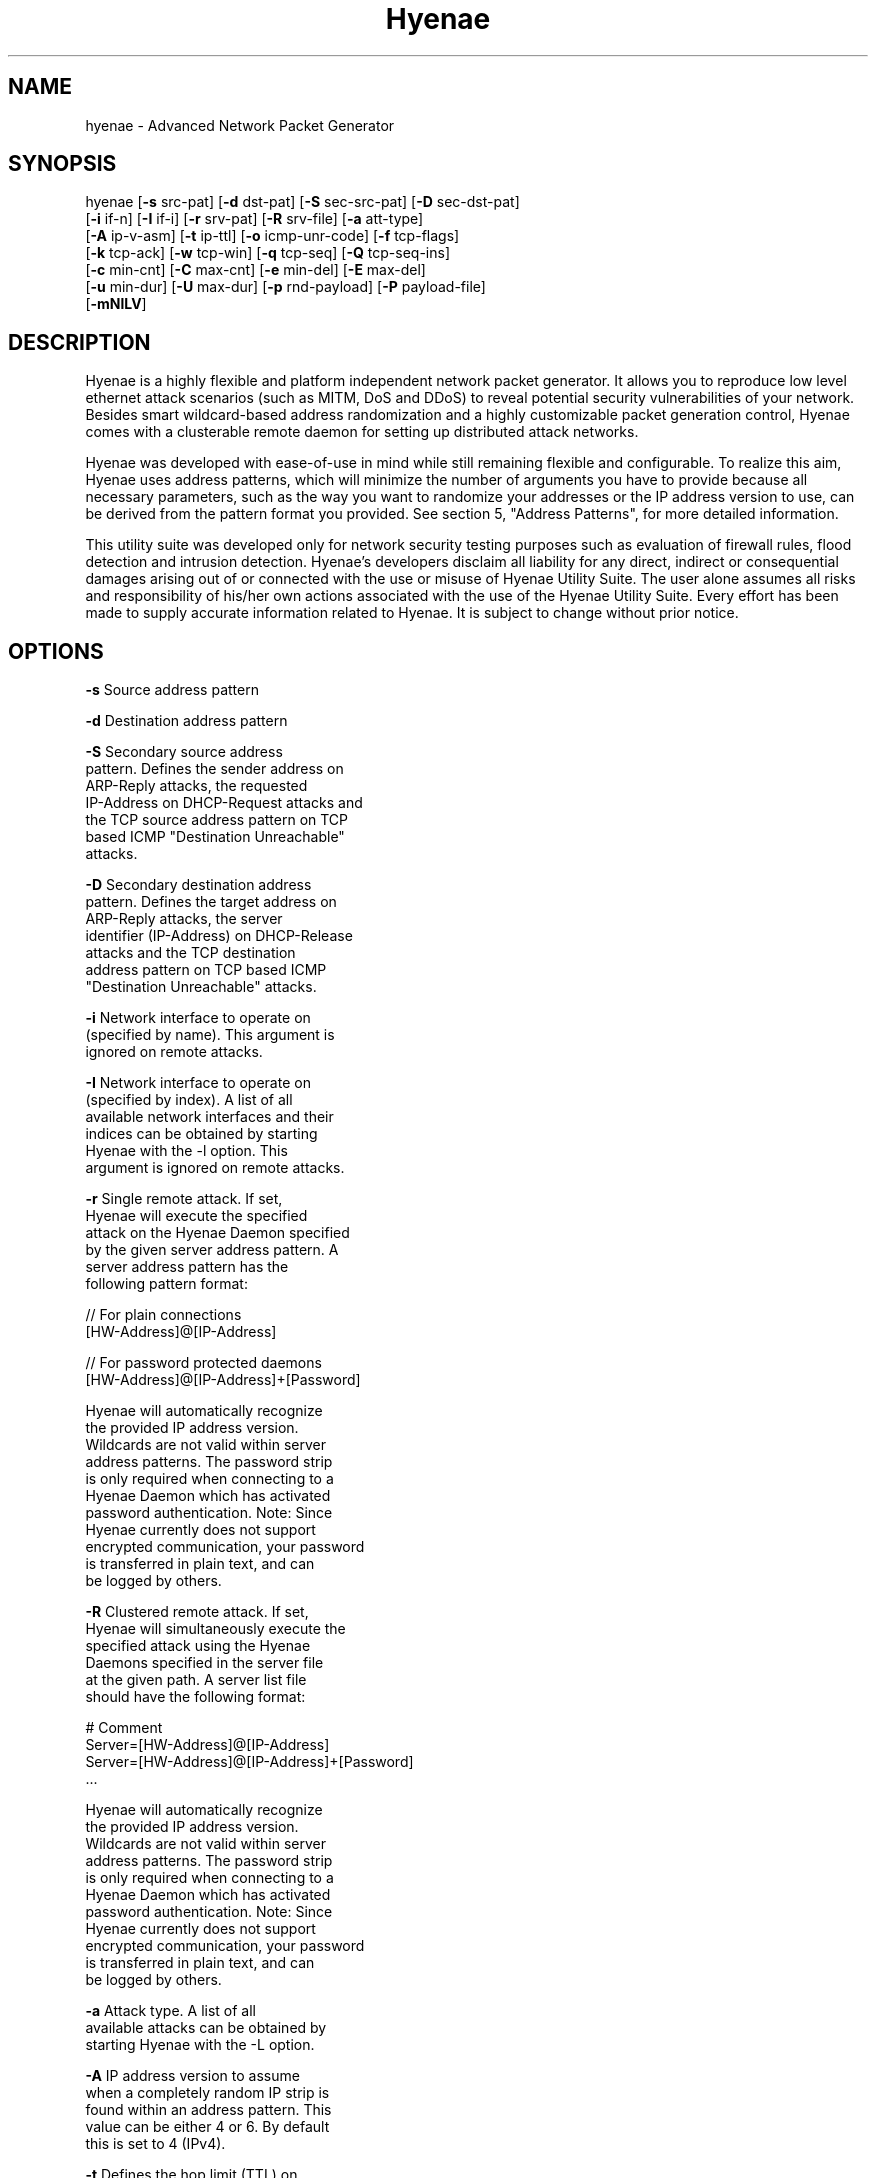 .TH "Hyenae" "1" "Jan. 2009" "Robin Richter" "Hyenae Users Manual"
.SH NAME
hyenae - Advanced Network Packet Generator
.SH SYNOPSIS
hyenae  [\fB-s\fR src-pat] [\fB-d\fR dst-pat] [\fB-S\fR sec-src-pat] [\fB-D\fR sec-dst-pat]
        [\fB-i\fR if-n] [\fB-I\fR if-i] [\fB-r\fR srv-pat] [\fB-R\fR srv-file] [\fB-a\fR att-type]
        [\fB-A\fR ip-v-asm] [\fB-t\fR ip-ttl] [\fB-o\fR icmp-unr-code] [\fB-f\fR tcp-flags]
        [\fB-k\fR tcp-ack] [\fB-w\fR tcp-win] [\fB-q\fR tcp-seq] [\fB-Q\fR tcp-seq-ins]
        [\fB-c\fR min-cnt] [\fB-C\fR max-cnt] [\fB-e\fR min-del] [\fB-E\fR max-del]
        [\fB-u\fR min-dur] [\fB-U\fR max-dur] [\fB-p\fR rnd-payload] [\fB-P\fR payload-file]
        [\fB-mNlLV\fR]

.SH DESCRIPTION
Hyenae is a highly flexible and platform independent network packet generator.
It allows you to reproduce low level ethernet attack scenarios (such as MITM,
DoS and DDoS) to reveal potential security vulnerabilities of your network.
Besides smart wildcard-based address randomization and a highly customizable
packet generation control, Hyenae comes with a clusterable remote daemon for
setting up distributed attack networks.

Hyenae was developed with ease-of-use in mind while still remaining flexible
and configurable. To realize this aim, Hyenae uses address patterns, which
will minimize the number of arguments you have to provide because all
necessary parameters, such as the way you want to randomize your addresses or
the IP address version to use, can be derived from the pattern format you
provided. See section 5, "Address Patterns", for more detailed information.

This utility suite was developed only for network security testing purposes
such as evaluation of firewall rules, flood detection and intrusion detection.
Hyenae's developers disclaim all liability for any direct, indirect or
consequential damages arising out of or connected with the use or misuse of
Hyenae Utility Suite. The user alone assumes all risks and responsibility of
his/her own actions associated with the use of the Hyenae Utility Suite. Every
effort has been made to supply accurate information related to Hyenae. It is
subject to change without prior notice.

.SH OPTIONS
\fB-s\fR    Source address pattern

\fB-d\fR    Destination address pattern

\fB-S\fR    Secondary source address
      pattern. Defines the sender address on
      ARP-Reply attacks, the requested
      IP-Address on DHCP-Request attacks and
      the TCP source address pattern on TCP
      based ICMP "Destination Unreachable"
      attacks.

\fB-D\fR    Secondary destination address
      pattern. Defines the target address on
      ARP-Reply attacks, the server
      identifier (IP-Address) on DHCP-Release
      attacks  and the TCP destination
      address pattern on TCP based ICMP
      "Destination Unreachable" attacks.

\fB-i\fR    Network interface to operate on
      (specified by name). This argument is
      ignored on remote attacks.

\fB-I\fR    Network interface to operate on
      (specified by index). A list of all
      available network interfaces and their
      indices can be obtained by starting
      Hyenae with the -l option. This
      argument is ignored on remote attacks.

\fB-r\fR    Single remote attack. If set,
      Hyenae will execute the specified
      attack on the Hyenae Daemon specified
      by the given server address pattern. A
      server address pattern has the
      following pattern format:

        // For plain connections
        [HW-Address]@[IP-Address]

        // For password protected daemons
        [HW-Address]@[IP-Address]+[Password]

      Hyenae will automatically recognize
      the provided IP address version.
      Wildcards are not valid within server
      address patterns. The password strip
      is only required when connecting to a
      Hyenae Daemon which has activated
      password authentication. Note: Since
      Hyenae currently does not support
      encrypted communication, your password
      is transferred in plain text, and can
      be logged by others.

\fB-R\fR    Clustered remote attack. If set,
      Hyenae will simultaneously execute the
       specified attack using the Hyenae
       Daemons specified in the server file
       at the given path. A server list file
       should have the following format:

        # Comment
        Server=[HW-Address]@[IP-Address]
        Server=[HW-Address]@[IP-Address]+[Password]
        ...

      Hyenae will automatically recognize
      the provided IP address version.
      Wildcards are not valid within server
      address patterns. The password strip
      is only required when connecting to a
      Hyenae Daemon which has activated
      password authentication. Note: Since
      Hyenae currently does not support
      encrypted communication, your password
      is transferred in plain text, and can
      be logged by others.

\fB-a\fR    Attack type. A list of all
      available attacks can be obtained by
      starting Hyenae with the -L option.

\fB-A\fR    IP address version to assume
      when a completely random IP strip is
      found within an address pattern. This
      value can be either 4 or 6. By default
      this is set to 4 (IPv4).

\fB-t\fR    Defines the hop limit (TTL) on
      IP based attacks. The hop limit can be
      a value between 1 and 255. If not set,
      a hop limit size of 128 will be used.

\fB-o\fR    ICMP "Destination Unreachable"
      message code. This is optional on ICMP
      "Destination Unreachable" attacks and
      defines the message code to set for
      the generated packets. Valid values
      are:

        \fBnetwork\fR  (Network Unreachable)
        \fBhost\fR     (Host Unreachable)
        \fBprotocol\fR (Protocol Unreachable)
        \fBport\fR     (Port Unreachable)

      If not set, the message code "Network
      Unreachable" will be used.

\fB-f\fR    TCP flags. This option is
      required on TCP attacks and defines
      the TCP control flags to set for the
      generated packets. Valid values are
      any combination of:

        \fBF\fR (FIN)
        \fBS\fR (SYN)
        \fBR\fR (RST)
        \fBP\fR (PSH)
        \fBA\fR (ACK)

\fB-f\fR    TCP flags. This option is
      required on TCP attacks and defines
      the TCP control flags to set for the
      generated packets. Valid values are
      any combination of: F (FIN), S (SYN),
      R (RST), P (PSH), A (ACK)

\fB-k\fR    TCP acknowledgement number.
      Defines the TCP acknowledgement number
      to use on TCP based attacks. If not
      set or set to 0, an acknowledgement
      number of 0 will be used.

\fB-w\fR    TCP window size. Defines the TCP
      window size to use on TCP based
      attacks. If not set or set to 0, a
      window size of 0 will be used.

\fB-q\fR    TCP sequence number. Defines the
      TCP sequence number to use on TCP
      based attacks. If not set or set to 0,
      every generated packet (unless a step
      value was given) will carry a
      completely randomized sequence number.
      If a TCP sequence number
      incrementation step value was given,
      this argument will be used as the
      initial sequence number to be
      incremented.

\fB-Q\fR    TCP sequence number
      incrementation steps. If set, the
      sequence number of every generated
      packet on TCP based attacks will be
      incremented by the given value.

\fB-c\fR    Minimum number of packets to
      generate. If not set or set to 0, an
      unlimited amount of packets will be
      generated, unless an attack duration
      was set. If you provide a maximum
      number of packets to generate, the
      minimum number of packets will be
      automatically set to one. If not set
      or set to 0 on remote attacks, the
      packet limit of the daemon will be
      used instead.

\fB-C\fR    Maximum number of packets to
      generate. If not set or set to 0, the
      specified minimum number of packets
      (-c X) will be generated. If no
      minimum number of packets to generate
      is specified, an unlimited amount of
      packets will be generated.

\fB-e\fR    Minimum number of milliseconds
      to wait until the next packet is sent.

\fB-E\fR    Maximum number of milliseconds
      that may pass before the next packet
      is sent. If set, Hyenae will wait a
      random number of milliseconds between
      the minimum (-e X or 0 if not set) and
      the maximum number (-E X) before
      sending the next packet. This is
      useful for breaking flood detections.

\fB-u\fR    Minimum attack duration in
      milliseconds. If not set or set to 0,
      the attack duration will be endless,
      unless a packet count was given. If
      not set or set to 0 on remote attacks,
      the attack duration limit of the
      daemon will be used instead.

\fB-U\fR    If set, Hyenae will stop the
      attack when a duration of a random
      number of milliseconds between the
      minimum (-u X or 0 if not set) and the
      maximum number (-U X) is reached.

\fB-p\fR    Random packet payload. If set,
      a random data block (payload) of the
      given length will be added to the
      generated packets (if supported by
      the chosen attack type). By default
      all packets will be generated with
      an empty data block.  If the total
      length of the packet (including the
      protocol headers) exceeds the MTU
      limit and Hyenae was called without
      the -m option, an error occurs. The
      total length of a packet depends on
      IP protocol and the attack type
      used. The default MTU limit is 1500
      bytes.

\fB-P\fR    File-based packet payload. If
      set, the contents of a file at the
      given path will be added as the data
      block (payload) of the generated
      packets.  If the total length of the
      packet (including the protocol
      headers) exceeds the MTU limit and
      Hyenae was called without the -m
      option, an error occurs. The total
      length of a packet depends on IP
      protocol and the attack type used.
      The default MTU limit is 1500 bytes.

\fB-m\fR    If set, the default MTU limit of
      1500 bytes will be ignored and even
      packets with a length greater than
      1500 bytes will by sent. If the packet
      length exceeds the supported MTU limit,
      pcap will fail to write the data to the
      network. You should never provide this
      option unless you know what you are
      doing.

\fB-N\fR    No sending (cold run). If set,
      Hyenae will start a run through its
      attack routines without actually
      writing any data to the network. This
      can be very useful to pre-check the
      generated packets or the remote daemon
      behaviour before executing the actual
      attack.

\fB-l\fR    Prints a list of all available
      network interfaces and exits.

\fB-l\fR    Prints a list of all available
      attacks  and exits.

\fB-V\fR    Prints the current version of
      Hyenae and exits.

.SH ADDRESS PATTERNS
Hyenae uses address patterns to define the source and destination address
(and for ARP-Replies, sender and target as well) of the generated packets.
Each pattern can contain wildcards to randomize certain octets or even the
whole address strip or port. Hyenae uses an address adequate randomization
algorithm that makes sure to produce valid addresses. As an example, if you
have a pattern with an IP address strip like 25%.168.0.1, Hyenae will
recognize that it can only place a random value from 0 to 5 here. It will
also use the required notation (decimal or hexadecimal) and detect that the
specified address is an IPv4 address and will use the IPv4 protocol for the
given attack (if possible). Address patterns can have the following formats:

  [HW-Address]-[IP-Address]@[Port]
  [HW-Address]-[IP-Address]
  [HW-Address]

Hyenae will automatically recognize the pattern and even every single
address format (HW, IPv4 or IPv4), so you don't have to pass extra arguments,
everything we need to know can be derived from the given pattern. If you want
to randomize a complete address strip (HW-Address or IP-Address) simply put a
single % in it:

  %-192.1%%.%.%%@%2%

This one will use a random hardware address and a partially randomized IP
address, adequate to the octet digits you specified. Notice that you can
even specify the number of random octet digits to create (but make sure that
the number of digits within the octet is valid for the used format), the last
octet of the IP address strip will be a random 2 digit value. The same works
within the port strip (separated by an '@'), the more wildcards you place,
the more digits the random port number will have. In the example above, the
port number will be 3 digits long and will also have a 2 within its center.
Here are some examples:

  // Ok
  00:D2:F%:D4:DD:%%-192.168.%%.%@%%
  %-192.168.%%%.%@%%
  00:D2:F%:D4:DD:%%-%@%%
  %-%@%
  %-%

  // Error: HW address octets have a fixed length of 2 digits!
  00:%:00::00:00:00-192.168.0.1@21

If you are using only a single wildcard as the IP address strip, Hyenae will
generate a complete random IP address. By default, Hyenae will interpret or
"assume" random IP address strips as IPv4 addresses. You can change the
assumed version by calling Hyenae with the -A option.

.SH ATTACK SYNOPSIS
  hyenae -a arp-reply
         -s [HW-Address]
         -d [HW-Address]
         -S [HW-Address]-[IP-Address (IPv4 only)]
         -D [HW-Address]-[IP-Address (IPv4 only)]

  hyenae -a arp-request
         -s [HW-Address]
         -d [HW-Address]
         -S [HW-Address]-[IP-Address (IPv4 only)]
         -D [HW-Address]-[IP-Address (IPv4 only)]

  hyenae -a icmp-echo
         -s [HW-Address]-[IP-Address (IPv4 only)]
         -d [HW-Address]-[IP-Address (IPv4 only)]
  Optional:
         -t [IP Time To Live (TTL)]

  hyenae -a icmp-unreach-tcp
         -s [HW-Address]-[IP-Address (IPv4 only)]
         -d [HW-Address]-[IP-Address (IPv4 only)]
         -S [HW-Address]-[IP-Address (IPv4 only)]@[Port]
         -D [HW-Address]-[IP-Address (IPv4 only)]@[Port]
  Optional:
         -t [IP Time To Live (TTL)]
         -o [ICMP Message Code]
         -k [TCP Achnkowledgement Number]
         -w [TCP Window Size]
         -q [TCP Sequence Number Offset]
         -Q [TCP Sequence Number Incrementation Steps]

  hyenae -a tcp
         -s [HW-Address]-[IP-Address (IPv4 or IPv6)]@[Port]
         -d [HW-Address]-[IP-Address (IPv4 or IPv6)]@[Port]
         -f [TCP-Flags]
  Optional:
         -t [IP Time To Live (TTL)]
         -k [TCP Achnkowledgement Number]
         -w [TCP Window Size]
         -q [TCP Sequence Number Offset]
         -Q [TCP Sequence Number Incrementation Steps]

  hyenae -a udp
         -s [HW-Address]-[IP-Address (IPv4 or IPv6)]@[Port]
         -d [HW-Address]-[IP-Address (IPv4 or IPv6)]@[Port]
  Optional:
         -t [IP Time To Live (TTL)]

  hyenae -a dhcp-discover
         -s [HW-Address]-[IP-Address (IPv4 only)]
         -d [HW-Address]-[IP-Address (IPv4 only)]
  Optional:
         -t [IP Time To Live (TTL)]
         -S [IP-Address (IPv4 only)]

  hyenae -a dhcp-request
         -s [HW-Address]-[IP-Address (IPv4 only)]
         -d [HW-Address]-[IP-Address (IPv4 only)]
         -D [IP-Address (IPv4 only)]
  Optional:
         -t [IP Time To Live (TTL)]
         -S [IP-Address (IPv4 only)]

  hyenae -a dhcp-release
         -s [HW-Address]-[IP-Address (IPv4 only)]
         -d [HW-Address]-[IP-Address (IPv4 only)]
         -D [IP-Address (IPv4 only)]
  Optional:
         -t [IP Time To Live (TTL)]

.SH SEE ALSO
  hyenaed(1)

.SH AUTHOR
  Robin Richter (richterr@users.sourceforge.net)
